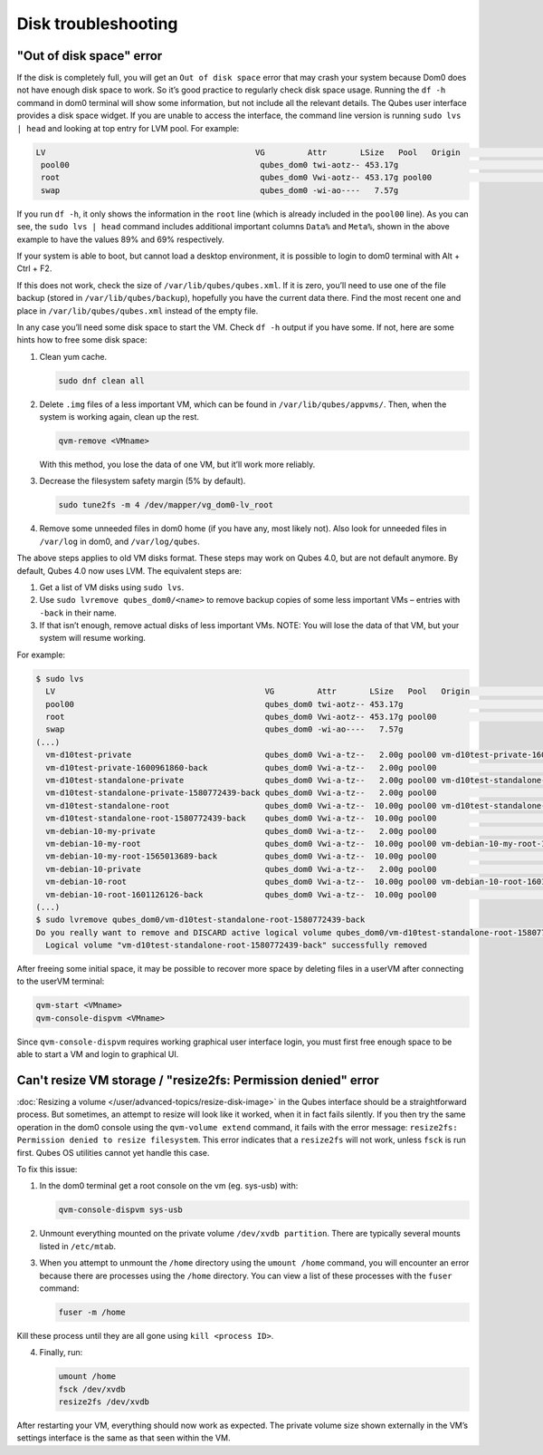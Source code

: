====================
Disk troubleshooting
====================


"Out of disk space" error
-------------------------


If the disk is completely full, you will get an ``Out of disk space`` error that may crash your system because Dom0 does not have enough disk space to work. So it’s good practice to regularly check disk space usage. Running the ``df -h`` command in dom0 terminal will show some information, but not include all the relevant details. The Qubes user interface provides a disk space widget. If you are unable to access the interface, the command line version is running ``sudo lvs | head`` and looking at top entry for LVM pool. For example:

.. code:: text

      LV                                            VG         Attr       LSize   Pool   Origin                                        Data%  Meta%  Move Log Cpy%Sync Convert
       pool00                                        qubes_dom0 twi-aotz-- 453.17g                                                      89.95  69.78
       root                                          qubes_dom0 Vwi-aotz-- 453.17g pool00                                               5.87
       swap                                          qubes_dom0 -wi-ao----   7.57g



If you run ``df -h``, it only shows the information in the ``root`` line (which is already included in the ``pool00`` line). As you can see, the ``sudo lvs | head`` command includes additional important columns ``Data%`` and ``Meta%``, shown in the above example to have the values 89% and 69% respectively.

If your system is able to boot, but cannot load a desktop environment, it is possible to login to dom0 terminal with Alt + Ctrl + F2.

If this does not work, check the size of ``/var/lib/qubes/qubes.xml``. If it is zero, you’ll need to use one of the file backup (stored in ``/var/lib/qubes/backup``), hopefully you have the current data there. Find the most recent one and place in ``/var/lib/qubes/qubes.xml`` instead of the empty file.

In any case you’ll need some disk space to start the VM. Check ``df -h`` output if you have some. If not, here are some hints how to free some disk space:

1. Clean yum cache.

   .. code:: console

         sudo dnf clean all



2. Delete ``.img`` files of a less important VM, which can be found in ``/var/lib/qubes/appvms/``. Then, when the system is working again, clean up the rest.

   .. code:: console

         qvm-remove <VMname>


   With this method, you lose the data of one VM, but it’ll work more reliably.

3. Decrease the filesystem safety margin (5% by default).

   .. code:: console

         sudo tune2fs -m 4 /dev/mapper/vg_dom0-lv_root



4. Remove some unneeded files in dom0 home (if you have any, most likely not). Also look for unneeded files in ``/var/log`` in dom0, and ``/var/log/qubes``.



The above steps applies to old VM disks format. These steps may work on Qubes 4.0, but are not default anymore. By default, Qubes 4.0 now uses LVM. The equivalent steps are:

1. Get a list of VM disks using ``sudo lvs``.

2. Use ``sudo lvremove qubes_dom0/<name>`` to remove backup copies of some less important VMs – entries with ``-back`` in their name.

3. If that isn’t enough, remove actual disks of less important VMs. NOTE: You will lose the data of that VM, but your system will resume working.



For example:

.. code:: console

      $ sudo lvs
        LV                                            VG         Attr       LSize   Pool   Origin                                        Data%  Meta%  Move Log Cpy%Sync Convert
        pool00                                        qubes_dom0 twi-aotz-- 453.17g                                                      89.95  69.78
        root                                          qubes_dom0 Vwi-aotz-- 453.17g pool00                                               5.87
        swap                                          qubes_dom0 -wi-ao----   7.57g
      (...)
        vm-d10test-private                            qubes_dom0 Vwi-a-tz--   2.00g pool00 vm-d10test-private-1600961860-back            29.27
        vm-d10test-private-1600961860-back            qubes_dom0 Vwi-a-tz--   2.00g pool00                                               4.87
        vm-d10test-standalone-private                 qubes_dom0 Vwi-a-tz--   2.00g pool00 vm-d10test-standalone-private-1580772439-back 4.90
        vm-d10test-standalone-private-1580772439-back qubes_dom0 Vwi-a-tz--   2.00g pool00                                               4.87
        vm-d10test-standalone-root                    qubes_dom0 Vwi-a-tz--  10.00g pool00 vm-d10test-standalone-root-1580772439-back    43.37
        vm-d10test-standalone-root-1580772439-back    qubes_dom0 Vwi-a-tz--  10.00g pool00                                               42.05
        vm-debian-10-my-private                       qubes_dom0 Vwi-a-tz--   2.00g pool00                                               4.96
        vm-debian-10-my-root                          qubes_dom0 Vwi-a-tz--  10.00g pool00 vm-debian-10-my-root-1565013689-back          57.99
        vm-debian-10-my-root-1565013689-back          qubes_dom0 Vwi-a-tz--  10.00g pool00                                               56.55
        vm-debian-10-private                          qubes_dom0 Vwi-a-tz--   2.00g pool00                                               4.94
        vm-debian-10-root                             qubes_dom0 Vwi-a-tz--  10.00g pool00 vm-debian-10-root-1601126126-back             93.44
        vm-debian-10-root-1601126126-back             qubes_dom0 Vwi-a-tz--  10.00g pool00                                               88.75
      (...)
      $ sudo lvremove qubes_dom0/vm-d10test-standalone-root-1580772439-back
      Do you really want to remove and DISCARD active logical volume qubes_dom0/vm-d10test-standalone-root-1580772439-back? [y/n]: y
        Logical volume "vm-d10test-standalone-root-1580772439-back" successfully removed



After freeing some initial space, it may be possible to recover more space by deleting files in a userVM after connecting to the userVM terminal:

.. code:: console

      qvm-start <VMname>
      qvm-console-dispvm <VMname>



Since ``qvm-console-dispvm`` requires working graphical user interface login, you must first free enough space to be able to start a VM and login to graphical UI.

Can't resize VM storage / "resize2fs: Permission denied" error
--------------------------------------------------------------


:doc:`Resizing a volume </user/advanced-topics/resize-disk-image>` in the Qubes interface should be a straightforward process. But sometimes, an attempt to resize will look like it worked, when it in fact fails silently. If you then try the same operation in the dom0 console using the ``qvm-volume extend`` command, it fails with the error message: ``resize2fs: Permission denied to resize filesystem``. This error indicates that a ``resize2fs`` will not work, unless ``fsck`` is run first. Qubes OS utilities cannot yet handle this case.

To fix this issue:

1. In the dom0 terminal get a root console on the vm (eg. sys-usb) with:

   .. code:: console

         qvm-console-dispvm sys-usb



2. Unmount everything mounted on the private volume ``/dev/xvdb partition``. There are typically several mounts listed in ``/etc/mtab``.

3. When you attempt to unmount the ``/home`` directory using the ``umount /home`` command, you will encounter an error because there are processes using the ``/home`` directory. You can view a list of these processes with the ``fuser`` command:

   .. code:: console

         fuser -m /home





Kill these process until they are all gone using ``kill <process ID>``.

4. Finally, run:

   .. code:: console

         umount /home
         fsck /dev/xvdb
         resize2fs /dev/xvdb







After restarting your VM, everything should now work as expected. The private volume size shown externally in the VM’s settings interface is the same as that seen within the VM.
